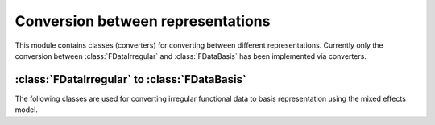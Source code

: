 Conversion between representations
==================================

This module contains classes (converters) for converting between different
representations. Currently only the conversion between :class:`FDataIrregular`
and :class:`FDataBasis` has been implemented via converters.

:class:`FDataIrregular` to :class:`FDataBasis`
----------------------------------------------

The following classes are used for converting irregular functional data to
basis representation using the mixed effects model.

.. autosummary::
   :toctree: autosummary

   skfda.representation.conversion.EMMixedEffectsConverter
   skfda.representation.conversion.MinimizeMixedEffectsConverter
   skfda.representation.conversion.MixedEffectsConverter

